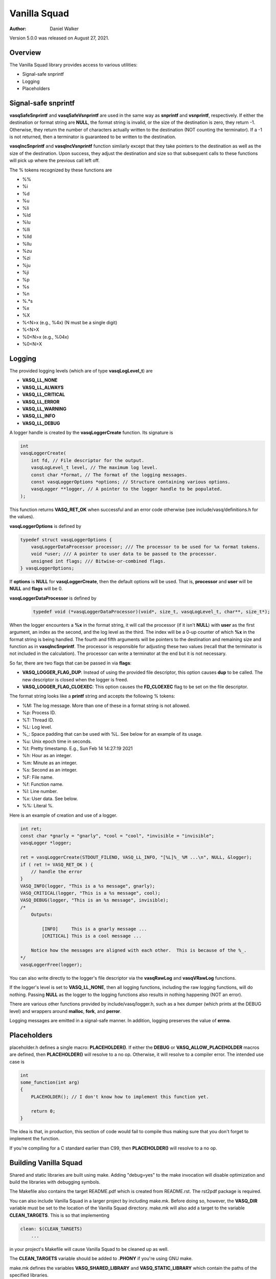=============
Vanilla Squad
=============

:Author: Daniel Walker

Version 5.0.0 was released on August 27, 2021.

Overview
========

The Vanilla Squad library provides access to various utilities:

* Signal-safe snprintf
* Logging
* Placeholders

Signal-safe snprintf
====================

**vasqSafeSnprintf** and **vasqSafeVsnprintf** are used in the same way as **snprintf** and **vsnprintf**,
respectively.  If either the destination or format string are **NULL**, the format string is invalid, or the
size of the destination is zero, they return -1.  Otherwise, they return the number of characters actually
written to the destination (NOT counting the terminator).  If a -1 is not returned, then a terminator is
guaranteed to be written to the destination.

**vasqIncSnprintf** and **vasqIncVsnprintf** function similarly except that they take pointers to the
destination as well as the size of the destination.  Upon success, they adjust the destination and size so
that subsequent calls to these functions will pick up where the previous call left off.

The % tokens recognized by these functions are

* %%
* %i
* %d
* %u
* %li
* %ld
* %lu
* %lli
* %lld
* %llu
* %zu
* %zi
* %ju
* %ji
* %p
* %s
* %n
* %.*s
* %x
* %X
* %<N>x (e.g., %4x) (N must be a single digit)
* %<N>X
* %0<N>x (e.g., %04x)
* %0<N>X

Logging
=======

The provided logging levels (which are of type **vasqLogLevel_t**) are

* **VASQ_LL_NONE**
* **VASQ_LL_ALWAYS**
* **VASQ_LL_CRITICAL**
* **VASQ_LL_ERROR**
* **VASQ_LL_WARNING**
* **VASQ_LL_INFO**
* **VASQ_LL_DEBUG**

A logger handle is created by the **vasqLoggerCreate** function.  Its signature is

.. code-block:: c

    int
    vasqLoggerCreate(
        int fd, // File descriptor for the output.
        vasqLogLevel_t level, // The maximum log level.
        const char *format, // The format of the logging messages.
        const vasqLoggerOptions *options; // Structure containing various options.
        vasqLogger **logger, // A pointer to the logger handle to be populated.
    );

This function returns **VASQ_RET_OK** when successful and an error code otherwise (see
include/vasq/definitions.h for the values).

**vasqLoggerOptions** is defined by

.. code-block:: c

    typedef struct vasqLoggerOptions {
        vasqLoggerDataProcessor processor; /// The processor to be used for %x format tokens.
        void *user; /// A pointer to user data to be passed to the processor.
        unsigned int flags; /// Bitwise-or-combined flags.
    } vasqLoggerOptions;

If **options** is **NULL** for **vasqLoggerCreate**, then the default options will be used.  That is,
**processor** and **user** will be **NULL** and **flags** will be 0.

**vasqLoggerDataProcessor** is defined by

    .. code-block:: c
    
        typedef void (*vasqLoggerDataProcessor)(void*, size_t, vasqLogLevel_t, char**, size_t*);
    
When the logger encounters a **%x** in the format string, it will call the processor (if it isn't **NULL**)
with **user** as the first argument, an index as the second, and the log level as the third.  The index will
be a 0-up counter of which **%x** in the format string is being handled.  The fourth and fifth arguments will
be pointers to the destination and remaining size and function as in **vasqIncSnprintf**.  The processor is
responsible for adjusting these two values (recall that the terminator is not included in the calculation).
The processor can write a terminator at the end but it is not necessary.

So far, there are two flags that can be passed in via **flags**:

* **VASQ_LOGGER_FLAG_DUP**: Instead of using the provided file descriptor, this option causes **dup** to be called.  The new descriptor is closed when the logger is freed.
* **VASQ_LOGGER_FLAG_CLOEXEC**: This option causes the **FD_CLOEXEC** flag to be set on the file descriptor.

The format string looks like a **printf** string and accepts the following % tokens:

* %M: The log message.  More than one of these in a format string is not allowed.
* %p: Process ID.
* %T: Thread ID.
* %L: Log level.
* %_: Space padding that can be used with %L.  See below for an example of its usage.
* %u: Unix epoch time in seconds.
* %t: Pretty timestamp.  E.g., Sun Feb 14 14:27:19 2021
* %h: Hour as an integer.
* %m: Minute as an integer.
* %s: Second as an integer.
* %F: File name.
* %f: Function name.
* %l: Line number.
* %x: User data.  See below.
* %%: Literal %.

Here is an example of creation and use of a logger.

.. code-block:: c

    int ret;
    const char *gnarly = "gnarly", *cool = "cool", *invisible = "invisible";
    vasqLogger *logger;

    ret = vasqLoggerCreate(STDOUT_FILENO, VASQ_LL_INFO, "[%L]%_ %M ...\n", NULL, &logger);
    if ( ret != VASQ_RET_OK ) {
        // handle the error
    }
    VASQ_INFO(logger, "This is a %s message", gnarly);
    VASQ_CRITICAL(logger, "This is a %s message", cool);
    VASQ_DEBUG(logger, "This is an %s message", invisible);
    /*
        Outputs:

            [INFO]     This is a gnarly message ...
            [CRITICAL] This is a cool message ...

        Notice how the messages are aligned with each other.  This is because of the %_.
    */
    vasqLoggerFree(logger);

You can also write directly to the logger's file descriptor via the **vasqRawLog** and **vasqVRawLog**
functions.

If the logger's level is set to **VASQ_LL_NONE**, then all logging functions, including the raw
logging functions, will do nothing.  Passing **NULL** as the logger to the logging functions also results in
nothing happening (NOT an error).

There are various other functions provided by include/vasq/logger.h, such as a hex dumper (which prints at
the DEBUG level) and wrappers around **malloc**, **fork**, and **perror**.

Logging messages are emitted in a signal-safe manner.  In addition, logging preserves the value of **errno**.

Placeholders
============

placeholder.h defines a single macro: **PLACEHOLDER()**.  If either the **DEBUG** or
**VASQ_ALLOW_PLACEHOLDER** macros are defined, then **PLACEHOLDER()** will resolve to a no op.  Otherwise,
it will resolve to a compiler error.  The intended use case is

.. code-block:: c

    int
    some_function(int arg)
    {
        PLACEHOLDER(); // I don't know how to implement this function yet.

        return 0;
    }

The idea is that, in production, this section of code would fail to compile thus making sure that you don't
forget to implement the function.

If you're compiling for a C standard earlier than C99, then **PLACEHOLDER()** will resolve to a no op.

Building Vanilla Squad
======================

Shared and static libraries are built using make.  Adding "debug=yes" to the make invocation will disable
optimization and build the libraries with debugging symbols.

The Makefile also contains the target README.pdf which is created from README.rst.  The rst2pdf package is
required.

You can also include Vanilla Squad in a larger project by including make.mk.  Before doing so, however, the
**VASQ_DIR** variable must be set to the location of the Vanilla Squad directory.  make.mk will also add a
target to the variable **CLEAN_TARGETS**.  This is so that implementing

.. code-block:: make

    clean: $(CLEAN_TARGETS)
        ...

in your project's Makefile will cause Vanilla Squad to be cleaned up as well.

The **CLEAN_TARGETS** variable should be added to **.PHONY** if you're using GNU make.

make.mk defines the variables **VASQ_SHARED_LIBRARY** and **VASQ_STATIC_LIBRARY** which contain the paths of
the specified libraries.

Configuration
-------------

include/vasq/config.h contains various parameters which can be set prior to compilation.  

